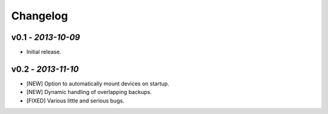 Changelog
=========

v0.1 - *2013-10-09*
-------------------

+ Initial release.

v0.2 - *2013-11-10*
-------------------

+ [NEW] Option to automatically mount devices on startup.
+ [NEW] Dynamic handling of overlapping backups.

+ [FIXED] Various little and serious bugs.


